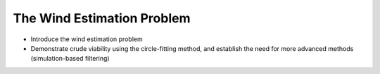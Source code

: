 The Wind Estimation Problem
===========================

* Introduce the wind estimation problem

* Demonstrate crude viability using the circle-fitting method, and establish
  the need for more advanced methods (simulation-based filtering)
